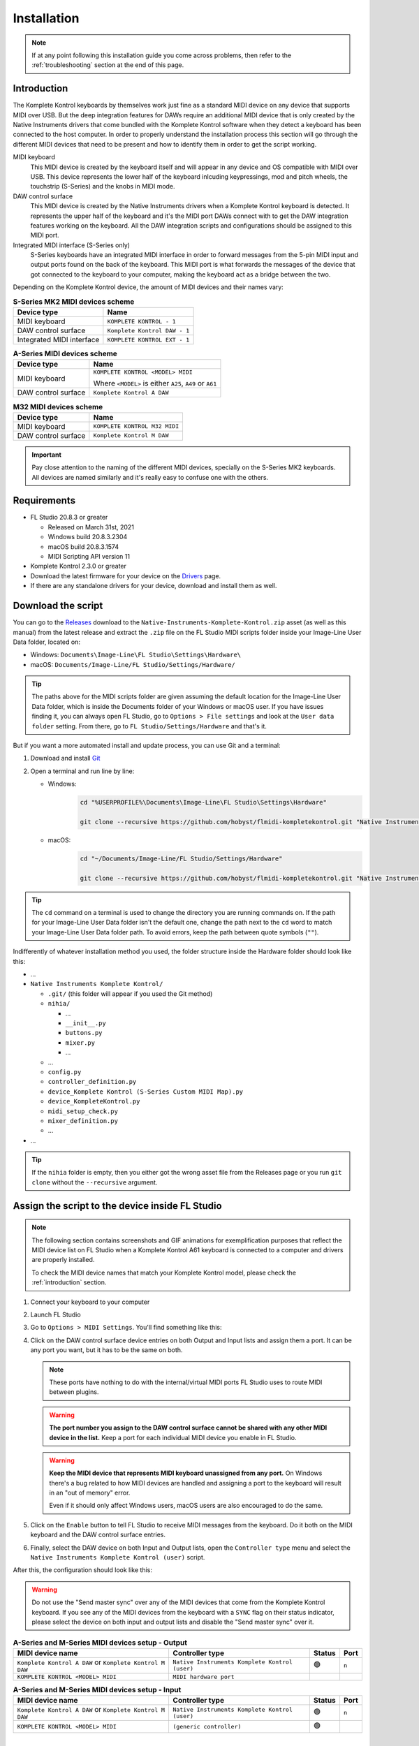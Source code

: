 ============
Installation
============

.. note::

	If at any point following this installation guide you come across problems, then refer to the
	:ref:`troubleshooting` section at the end of this page.


.. _introduction:

Introduction
============

The Komplete Kontrol keyboards by themselves work just fine as a standard MIDI device on any device
that supports MIDI over USB. But the deep integration features for DAWs require an additional MIDI device
that is only created by the Native Instruments drivers that come bundled with the Komplete Kontrol software
when they detect a keyboard has been connected to the host computer. In order to properly understand the
installation process this section will go through the different MIDI devices that need to be present and how
to identify them in order to get the script working.

MIDI keyboard
	This MIDI device is created by the keyboard itself and will appear in any device and OS
	compatible with MIDI over USB. This device represents the lower half of the keyboard inlcuding keypressings,
	mod and pitch wheels, the touchstrip (S-Series) and the knobs in MIDI mode.

DAW control surface
	This MIDI device is created by the Native Instruments drivers when a Komplete Kontrol keyboard is detected.
	It represents the upper half of the keyboard and it's the MIDI port DAWs connect with to get the DAW integration
	features working on the keyboard. All the DAW integration scripts and configurations should be assigned
	to this MIDI port.

Integrated MIDI interface (S-Series only)
	S-Series keyboards have an integrated MIDI interface in order to forward messages from the 5-pin MIDI input
	and output ports found on the back of the keyboard. This MIDI port is what forwards the messages of the device
	that got connected to the keyboard to your computer, making the keyboard act as a bridge between the two.

Depending on the Komplete Kontrol device, the amount of MIDI devices and their names vary:

.. table:: **S-Series MK2 MIDI devices scheme**

  +-------------------+-------------------------------+
  | Device type       | Name                          |
  +===================+===============================+
  | MIDI keyboard     | ``KOMPLETE KONTROL - 1``      |
  +-------------------+-------------------------------+
  | DAW control       | ``Komplete Kontrol DAW - 1``  |
  | surface           |                               |
  +-------------------+-------------------------------+
  | Integrated        |  ``KOMPLETE KONTROL EXT - 1`` |
  | MIDI interface    |                               |
  +-------------------+-------------------------------+

.. table:: **A-Series MIDI devices scheme**

  +-------------------+-------------------------------+
  | Device type       | Name                          |
  +===================+===============================+
  | MIDI keyboard     | ``KOMPLETE KONTROL <MODEL>    |
  |                   | MIDI``                        |
  |                   |                               |
  |                   | Where ``<MODEL>`` is either   |
  |                   | ``A25``, ``A49`` or ``A61``   |
  +-------------------+-------------------------------+
  | DAW control       | ``Komplete Kontrol A DAW``    |
  | surface           |                               |
  +-------------------+-------------------------------+

.. table:: **M32 MIDI devices scheme**

  +-------------------+-------------------------------+
  | Device type       | Name                          |
  +===================+===============================+
  | MIDI keyboard     | ``KOMPLETE KONTROL M32 MIDI`` |
  +-------------------+-------------------------------+
  | DAW control       | ``Komplete Kontrol M DAW``    |
  | surface           |                               |
  +-------------------+-------------------------------+


.. important::
  Pay close attention to the naming of the different MIDI devices, specially on the S-Series MK2 keyboards. All devices are
  named similarly and it's really easy to confuse one with the others.


Requirements
============

- FL Studio 20.8.3 or greater

  - Released on March 31st, 2021
  - Windows build 20.8.3.2304
  - macOS build 20.8.3.1574
  - MIDI Scripting API version 11

- Komplete Kontrol 2.3.0 or greater
- Download the latest firmware for your device on the `Drivers <https://www.native-instruments.com/en/support/downloads/drivers-other-files/>`__ page.
- If there are any standalone drivers for your device, download and install them as well.

Download the script
===================

You can go to the `Releases <https://github.com/hobyst/flmidi-kompletekontrol/releases>`__ download to the ``Native-Instruments-Komplete-Kontrol.zip`` asset
(as well as this manual) from the latest release and extract the ``.zip`` file on the FL Studio MIDI scripts folder inside your Image-Line User Data folder, located on:

- Windows: ``Documents\Image-Line\FL Studio\Settings\Hardware\``
- macOS: ``Documents/Image-Line/FL Studio/Settings/Hardware/``

.. tip::

  The paths above for the MIDI scripts folder are given assuming the default location for the Image-Line User Data folder,
  which is inside the Documents folder of your Windows or macOS user. If you have issues finding it, you can always open FL Studio,
  go to ``Options > File settings`` and look at the ``User data folder`` setting. From there, go to ``FL Studio/Settings/Hardware``
  and that's it.

But if you want a more automated install and update process, you can use Git and a terminal:

1. Download and install `Git <https://git-scm.com/downloads>`__

2. Open a terminal and run line by line:
   
   - Windows:
					.. code-block:: batch

							cd "%USERPROFILE%\Documents\Image-Line\FL Studio\Settings\Hardware"

							git clone --recursive https://github.com/hobyst/flmidi-kompletekontrol.git "Native Instruments Komplete Kontrol"

   - macOS:
					.. code-block:: bash

							cd "~/Documents/Image-Line/FL Studio/Settings/Hardware"

							git clone --recursive https://github.com/hobyst/flmidi-kompletekontrol.git "Native Instruments Komplete Kontrol"

.. tip::

		The ``cd`` command on a terminal is used to change the directory you are running commands on. If the path for your
		Image-Line User Data folder isn't the default one, change the path next to the ``cd`` word to match your Image-Line
		User Data folder path. To avoid errors, keep the path between quote symbols (``""``).

Indifferently of whatever installation method you used, the folder structure inside the Hardware folder should look like this:

- ...

- ``Native Instruments Komplete Kontrol/``

  - ``.git/`` (this folder will appear if you used the Git method)
  - ``nihia/``

    - ...
    - ``__init__.py``
    - ``buttons.py``
    - ``mixer.py``
    - ...

  - ...
  - ``config.py``
  - ``controller_definition.py``
  - ``device_Komplete Kontrol (S-Series Custom MIDI Map).py``
  - ``device_KompleteKontrol.py``
  - ``midi_setup_check.py``
  - ``mixer_definition.py``
  - ...

- ...

.. tip::

		If the ``nihia`` folder is empty, then you either got the wrong asset file from the Releases page or you run ``git clone``
		without the ``--recursive`` argument.

Assign the script to the device inside FL Studio
================================================

.. note::
   The following section contains screenshots and GIF animations for exemplification purposes
   that reflect the MIDI device list on FL Studio when a Komplete Kontrol A61
   keyboard is connected to a computer and drivers are properly installed.

   To check the MIDI device names that match your Komplete Kontrol model, please
   check the :ref:`introduction` section.

1. Connect your keyboard to your computer

2. Launch FL Studio

3. Go to ``Options > MIDI Settings``. You'll find something like this:

   .. image:: ./_resources/installation/script-assignment-1.png

4. Click on the DAW control surface device entries on both Output and Input lists and
   assign them a port. It can be any port you want, but it has to be
   the same on both.

   .. note::
      These ports have nothing to do with the internal/virtual MIDI ports FL Studio uses
      to route MIDI between plugins.

   .. warning::
      **The port number you assign to the DAW control surface cannot be shared with any other
      MIDI device in the list.** Keep a port for each individual MIDI device you enable
      in FL Studio.

   .. warning::
      **Keep the MIDI device that represents MIDI keyboard unassigned from any port.** On 
      Windows there's a bug related to how MIDI devices are handled and assigning a port 
      to the keyboard will result in an "out of memory" error.

      Even if it should only affect Windows users, macOS users are also encouraged to do the same.

   .. image:: ./_resources/installation/script-assignment-2.gif

5. Click on the ``Enable`` button to tell FL Studio to receive MIDI messages from the keyboard.
   Do it both on the MIDI keyboard and the DAW control surface entries.

   .. image:: ./_resources/installation/script-assignment-3.gif

6. Finally, select the DAW device on both Input and Output lists, open the ``Controller type``
   menu and select the ``Native Instruments Komplete Kontrol (user)`` script.

   .. image:: ./_resources/installation/script-assignment-4.gif

After this, the configuration should look like this:

.. warning::
  Do not use the "Send master sync" over any of the MIDI devices that come from the Komplete Kontrol keyboard.
  If you see any of the MIDI devices from the keyboard with a ``SYNC`` flag on their status indicator, please
  select the device on both input and output lists and disable the "Send master sync" over it.


.. table:: **A-Series and M-Series MIDI devices setup - Output**

  +---------------------------------------+---------------------------------------------------+-----------+---------+
  | MIDI device name                      | Controller type                                   | Status    | Port    |
  +=======================================+===================================================+===========+=========+
  | ``Komplete Kontrol A DAW``            | ``Native Instruments Komplete Kontrol (user)``    | 🟢        | ``n``   |
  | or ``Komplete Kontrol M DAW``         |                                                   |           |         |
  +---------------------------------------+---------------------------------------------------+-----------+---------+
  | ``KOMPLETE KONTROL <MODEL> MIDI``     | ``MIDI hardware port``                            |           |         |
  +---------------------------------------+---------------------------------------------------+-----------+---------+

.. table:: **A-Series and M-Series MIDI devices setup - Input**

  +---------------------------------------+---------------------------------------------------+-----------+---------+
  | MIDI device name                      | Controller type                                   | Status    | Port    |
  +=======================================+===================================================+===========+=========+
  | ``Komplete Kontrol A DAW``            | ``Native Instruments Komplete Kontrol (user)``    | 🟢        | ``n``   |
  | or ``Komplete Kontrol M DAW``         |                                                   |           |         |
  +---------------------------------------+---------------------------------------------------+-----------+---------+
  | ``KOMPLETE KONTROL <MODEL> MIDI``     | ``(generic controller)``                          | 🟢        |         |
  +---------------------------------------+---------------------------------------------------+-----------+---------+

|

.. table:: **S-Series MK2 MIDI devices setup - Output**

  +---------------------------------------+---------------------------------------------------+-----------+---------+
  | MIDI device name                      | Controller type                                   | Status    | Port    |
  +=======================================+===================================================+===========+=========+
  | ``Komplete Kontrol DAW - 1``          | ``Native Instruments Komplete Kontrol (user)``    | 🟢        | ``n``   |
  +---------------------------------------+---------------------------------------------------+-----------+---------+
  | ``KOMPLETE KONTROL - 1``              | ``MIDI hardware port``                            |           |         |
  +---------------------------------------+---------------------------------------------------+-----------+---------+

.. table:: **S-Series MK2 MIDI devices setup - Input**

  +---------------------------------------+---------------------------------------------------+-----------+---------+
  | MIDI device name                      | Controller type                                   | Status    | Port    |
  +=======================================+===================================================+===========+=========+
  | ``Komplete Kontrol DAW - 1``          | ``Native Instruments Komplete Kontrol (user)``    | 🟢        | ``n``   |
  +---------------------------------------+---------------------------------------------------+-----------+---------+
  | ``KOMPLETE KONTROL - 1``              | ``(generic controller)``                          | 🟢        |         |
  +---------------------------------------+---------------------------------------------------+-----------+---------+

S-Series Custom MIDI Map
------------------------

There should be a second MIDI script on the list called ``Native Instruments Komplete Kontrol (S-Series Custom MIDI Map) (user)``.
You can assign this script to the MIDI device that represents the keyboard (named ``KOMPLETE KONTROL - 1``) to use the white buttons
at the top of the screen when the keyboard is on MIDI mode to trigger different actions inside FL Studio 

In order for this optional script to work, you will need to load the Komplete Kontrol software and change the settings of the MIDI template the keyboard
is using to redirect all the white button pressings to the MIDI channel 16.

.. note::
  The script should catch all the MIDI messages coming from white button pressings without letting FL Studio interpret them as note messages.
  If you experience any kind of weird behavior while using this script, just leave the MIDI device that represents the MIDI keyboard as a
  ``(generic controller)`` to disable the script.

========= ============================================
  Button   Action                                    
========= ============================================
 1st       Creates a new pattern and asks for a name 
 2nd       Shows the playlist                        
 3rd       Shows the channel rack                    
 4th       Shows the piano roll                      
 5th       Shows the full-screen plugin picker       
 6th       Shows the mixer                           
 7th       Shows the MIDI settings                   
 8th       Closes all windows        
========= ============================================

Customizing the behavior of the script
======================================

Right in the same folder as the ``device_KompleteKontrol.py`` file, you will find a file named ``config.py`` which contains several
settings that allow end-users to change the way the script behaves in some cases. Inside this file you will find instructions on what each
setting does and how to change it.

.. important::
  Due to the recommended updating method being a clean install to ensure everything works properly, you will need to re-apply any modification
  previously done to this file after an update of the script as every setting will be back to its default value because of the update.

Updating the script
===================

To update to a newer version of the script, just delete the ``Native Instruments Komplete Kontrol`` folder
from the ``Hardware`` folder and install the new version following the steps above. Re-assigning the script
on the FL Studio MIDI settings shouldn't be necessary as the script paths will be exactly the same.

.. _troubleshooting:

Troubleshooting
===============

- **Powercycle your device:** As simple it might appear to be, turning your device off and on might solve some problems in certain situations. Try it first before doing anything more if you have any problems:
  
  - **S-Series:** These ones have a dedicated power on/off button on the back. Use it to turn your device off and back on.
  
  - **A-Series and M-Series:** These power on and off only by the USB power. To turn off and on your device, just unplug it from your PC and then plug it back.
  
  - If this does nothing, try restarting your PC as well. Sometimes the Native Instruments driver might fail or not work properly and a restart might be required to fix the issue.

- **There's no DAW MIDI port (more typical on Windows, but might happen on macOS as well):** The DAW port is a virtual MIDI port created by the drivers of the keyboard when they detect a Komplete Keyboard connected. If it doesn't appear then it might be due to a corrupt driver install or an error on the initialization of the driver. Try to reboot your PC. If that doesn't work, then follow these instructions:
  
  .. note::
    macOS users will need to uninstall and reinstall Komplete Kontrol to fix the driver installation by following 
    `this guide <https://support.native-instruments.com/hc/en-us/articles/210291865-How-to-Uninstall-Native-Instruments-Software-from-a-Mac-Computer>`__ 
    from NI and deleting any Komplete Kontrol related file or folder on the paths at "Application Files" and "App-specific Data and Support Files".

  - **Windows:**
    
    - Disconnect any NI device from your PC
    
    - Go to the Windows Settings (or the Control Panel) and uninstall all of the Komplete Kontrol named elements on the Apps and Features list:
      
      .. image:: ./_resources/installation/troubleshooting-1.png
    
    - Restart your computer
    
    - Run Native Access as an administrator and re-install Komplete Kontrol
    
    - Run Komplete Kontrol as an administrator to finalize the installation of the drivers
    
    - If you have an S-Series device, you might need to reinstall the standalone driver as well. You can download it from Native Instrument's `drivers catalog <https://www.native-instruments.com/en/support/downloads/drivers-other-files/>`__
    
    - Restart your PC once again
    
    - If the problem persists, contact Native Instruments to get technical support
  
  - **macOS:** macOS users need to uninstall and reinstall Komplete Kontrol to fix the driver installation by following
    `this guide <https://support.native-instruments.com/hc/en-us/articles/210291865-How-to-Uninstall-Native-Instruments-Software-from-a-Mac-Computer>`__
    from NI and deleting any Komplete Kontrol related file or folder on the paths at "Application Files" and "App-specific Data and Support Files".
